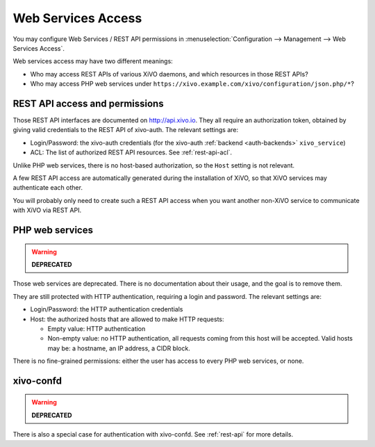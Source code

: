 *********************
 Web Services Access
*********************

You may configure Web Services / REST API permissions in :menuselection:`Configuration -->
Management --> Web Services Access`.

Web services access may have two different meanings:

* Who may access REST APIs of various XiVO daemons, and which resources in those REST APIs?
* Who may access PHP web services under ``https://xivo.example.com/xivo/configuration/json.php/*``?


REST API access and permissions
===============================

Those REST API interfaces are documented on http://api.xivo.io. They all require an authorization
token, obtained by giving valid credentials to the REST API of xivo-auth. The relevant settings are:

* Login/Password: the xivo-auth credentials (for the xivo-auth :ref:`backend <auth-backends>` ``xivo_service``)
* ACL: The list of authorized REST API resources. See :ref:`rest-api-acl`.

Unlike PHP web services, there is no host-based authorization, so the ``Host`` setting is not
relevant.

A few REST API access are automatically generated during the installation of XiVO, so that XiVO
services may authenticate each other.

You will probably only need to create such a REST API access when you want another non-XiVO service
to communicate with XiVO via REST API.


PHP web services
================

.. warning:: **DEPRECATED**

Those web services are deprecated. There is no documentation about their usage, and the goal is to
remove them.

They are still protected with HTTP authentication, requiring a login and password. The
relevant settings are:

* Login/Password: the HTTP authentication credentials
* Host: the authorized hosts that are allowed to make HTTP requests:

  * Empty value: HTTP authentication
  * Non-empty value: no HTTP authentication, all requests coming from this host will be accepted.
    Valid hosts may be: a hostname, an IP address, a CIDR block.

There is no fine-grained permissions: either the user has access to every PHP web services, or none.


xivo-confd
==========

.. warning:: **DEPRECATED**

There is also a special case for authentication with xivo-confd. See :ref:`rest-api` for more details.
